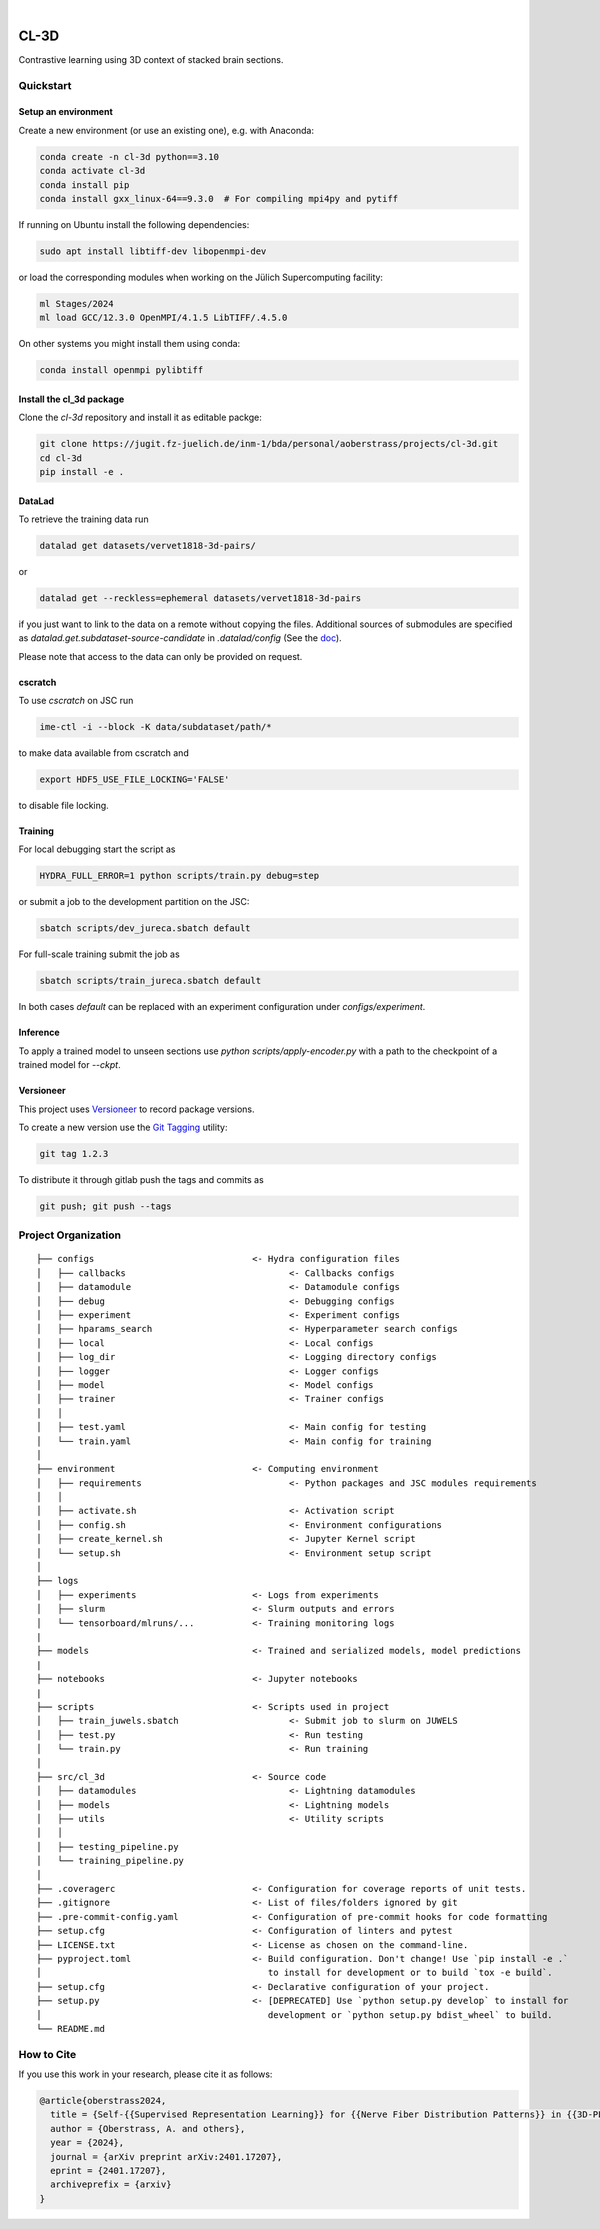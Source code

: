 
.. image:: https://img.shields.io/badge/PyTorch-ee4c2c?logo=pytorch&logoColor=white
    :alt: PyTorch
    :target: https://pytorch.org/get-started/locally/

.. image:: https://img.shields.io/badge/-Lightning-792ee5?logo=pytorchlightning&logoColor=white
    :alt: Lightning
    :target: https://pytorchlightning.ai/

.. image:: https://img.shields.io/badge/Config-Hydra-89b8cd
    :alt: Config: Hydra
    :target: https://hydra.cc/

.. image:: https://img.shields.io/badge/-Lightning--Hydra--Template-017F2F?style=flat&logo=github&labelColor=gray
    :alt: Lightning-Hydra-Template
    :target: https://github.com/HelmholtzAI-Consultants-Munich/ML-Pipeline-Template

.. image:: https://img.shields.io/badge/-Pyscaffold--Datascience-017F2F?style=flat&logo=github&labelColor=gray
    :alt: Pyscaffold-Datascience
    :target: https://github.com/pyscaffold/pyscaffoldext-dsproject

|

=====
CL-3D
=====

Contrastive learning using 3D context of stacked brain sections.

Quickstart
==========

Setup an environment
--------------------

Create a new environment (or use an existing one), e.g. with Anaconda:

.. code-block:: bash

    conda create -n cl-3d python==3.10
    conda activate cl-3d
    conda install pip
    conda install gxx_linux-64==9.3.0  # For compiling mpi4py and pytiff

If running on Ubuntu install the following dependencies:

.. code-block:: bash

    sudo apt install libtiff-dev libopenmpi-dev

or load the corresponding modules when working on the Jülich Supercomputing facility:

.. code-block:: bash
    
   ml Stages/2024
   ml load GCC/12.3.0 OpenMPI/4.1.5 LibTIFF/.4.5.0

On other systems you might install them using conda:

.. code-block:: bash

    conda install openmpi pylibtiff



Install the cl_3d package
-------------------------

Clone the `cl-3d` repository and install it as editable packge:

.. code-block:: bash

    git clone https://jugit.fz-juelich.de/inm-1/bda/personal/aoberstrass/projects/cl-3d.git
    cd cl-3d
    pip install -e .


DataLad
-------

To retrieve the training data run

.. code-block:: bash

   datalad get datasets/vervet1818-3d-pairs/

or

.. code-block:: bash

   datalad get --reckless=ephemeral datasets/vervet1818-3d-pairs

if you just want to link to the data on a remote without copying the files.
Additional sources of submodules are specified as `datalad.get.subdataset-source-candidate` in `.datalad/config` (See the `doc <http://handbook.datalad.org/en/latest/beyond_basics/101-148-clonepriority.html>`_).

Please note that access to the data can only be provided on request.


cscratch
--------

To use `cscratch` on JSC run

.. code-block:: bash

   ime-ctl -i --block -K data/subdataset/path/*

to make data available from cscratch and

.. code-block:: bash

   export HDF5_USE_FILE_LOCKING='FALSE'

to disable file locking.


Training
--------

For local debugging start the script as

.. code-block:: bash
    
    HYDRA_FULL_ERROR=1 python scripts/train.py debug=step

or submit a job to the development partition on the JSC:

.. code-block:: bash
    
    sbatch scripts/dev_jureca.sbatch default

For full-scale training submit the job as

.. code-block:: bash
    
    sbatch scripts/train_jureca.sbatch default

In both cases `default` can be replaced with an experiment configuration under `configs/experiment`.


Inference
---------

To apply a trained model to unseen sections use `python scripts/apply-encoder.py` with a path to the checkpoint of a trained model for `--ckpt`.


Versioneer
----------

This project uses `Versioneer <https://github.com/python-versioneer/python-versioneer>`_ to record package versions.

To create a new version use the `Git Tagging <https://git-scm.com/book/en/v2/Git-Basics-Tagging>`_ utility:

.. code-block:: bash

   git tag 1.2.3

To distribute it through gitlab push the tags and commits as

.. code-block:: bash

   git push; git push --tags


Project Organization
====================

::

    ├── configs                              <- Hydra configuration files
    │   ├── callbacks                               <- Callbacks configs
    │   ├── datamodule                              <- Datamodule configs
    │   ├── debug                                   <- Debugging configs
    │   ├── experiment                              <- Experiment configs
    │   ├── hparams_search                          <- Hyperparameter search configs
    │   ├── local                                   <- Local configs
    │   ├── log_dir                                 <- Logging directory configs
    │   ├── logger                                  <- Logger configs
    │   ├── model                                   <- Model configs
    │   ├── trainer                                 <- Trainer configs
    │   │
    │   ├── test.yaml                               <- Main config for testing
    │   └── train.yaml                              <- Main config for training
    │
    ├── environment                          <- Computing environment
    │   ├── requirements                            <- Python packages and JSC modules requirements
    │   │
    │   ├── activate.sh                             <- Activation script
    │   ├── config.sh                               <- Environment configurations  
    │   ├── create_kernel.sh                        <- Jupyter Kernel script
    │   └── setup.sh                                <- Environment setup script
    │
    ├── logs
    │   ├── experiments                      <- Logs from experiments
    │   ├── slurm                            <- Slurm outputs and errors
    │   └── tensorboard/mlruns/...           <- Training monitoring logs
    |
    ├── models                               <- Trained and serialized models, model predictions
    |
    ├── notebooks                            <- Jupyter notebooks
    |
    ├── scripts                              <- Scripts used in project
    │   ├── train_juwels.sbatch                     <- Submit job to slurm on JUWELS
    │   ├── test.py                                 <- Run testing
    │   └── train.py                                <- Run training
    │
    ├── src/cl_3d                            <- Source code
    │   ├── datamodules                             <- Lightning datamodules
    │   ├── models                                  <- Lightning models
    │   ├── utils                                   <- Utility scripts
    │   │
    │   ├── testing_pipeline.py
    │   └── training_pipeline.py
    │
    ├── .coveragerc                          <- Configuration for coverage reports of unit tests.
    ├── .gitignore                           <- List of files/folders ignored by git
    ├── .pre-commit-config.yaml              <- Configuration of pre-commit hooks for code formatting
    ├── setup.cfg                            <- Configuration of linters and pytest
    ├── LICENSE.txt                          <- License as chosen on the command-line.
    ├── pyproject.toml                       <- Build configuration. Don't change! Use `pip install -e .`
    │                                           to install for development or to build `tox -e build`.
    ├── setup.cfg                            <- Declarative configuration of your project.
    ├── setup.py                             <- [DEPRECATED] Use `python setup.py develop` to install for
    │                                           development or `python setup.py bdist_wheel` to build.
    └── README.md


How to Cite
===========

If you use this work in your research, please cite it as follows:

.. code-block:: latex

   @article{oberstrass2024,
     title = {Self-{{Supervised Representation Learning}} for {{Nerve Fiber Distribution Patterns}} in {{3D-PLI}}},
     author = {Oberstrass, A. and others},
     year = {2024},
     journal = {arXiv preprint arXiv:2401.17207},
     eprint = {2401.17207},
     archiveprefix = {arxiv}
   }
